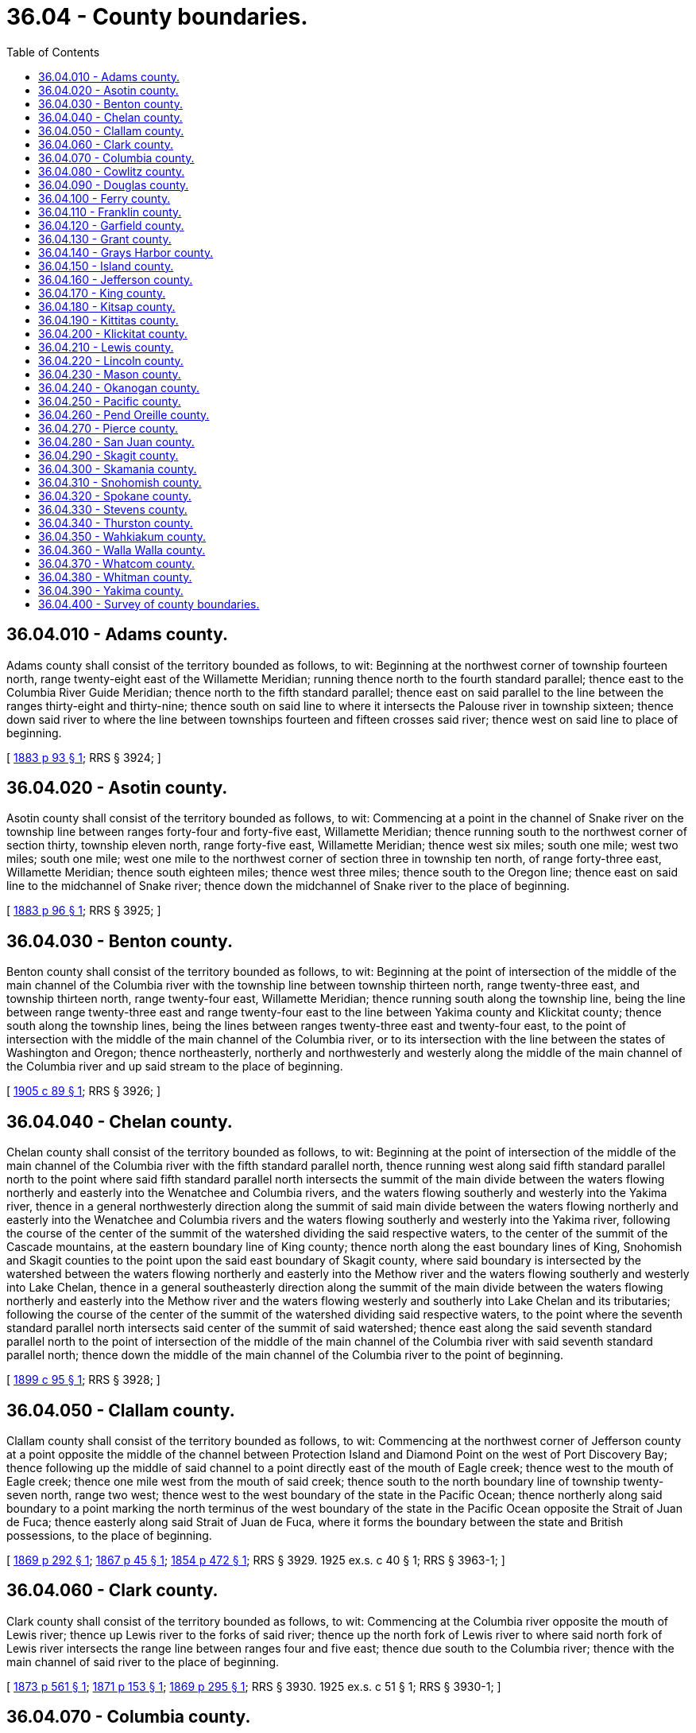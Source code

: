 = 36.04 - County boundaries.
:toc:

== 36.04.010 - Adams county.
Adams county shall consist of the territory bounded as follows, to wit: Beginning at the northwest corner of township fourteen north, range twenty-eight east of the Willamette Meridian; running thence north to the fourth standard parallel; thence east to the Columbia River Guide Meridian; thence north to the fifth standard parallel; thence east on said parallel to the line between the ranges thirty-eight and thirty-nine; thence south on said line to where it intersects the Palouse river in township sixteen; thence down said river to where the line between townships fourteen and fifteen crosses said river; thence west on said line to place of beginning.

[ http://leg.wa.gov/CodeReviser/Pages/session_laws.aspx?cite=1883%20p%2093%20§%201[1883 p 93 § 1]; RRS § 3924; ]

== 36.04.020 - Asotin county.
Asotin county shall consist of the territory bounded as follows, to wit: Commencing at a point in the channel of Snake river on the township line between ranges forty-four and forty-five east, Willamette Meridian; thence running south to the northwest corner of section thirty, township eleven north, range forty-five east, Willamette Meridian; thence west six miles; south one mile; west two miles; south one mile; west one mile to the northwest corner of section three in township ten north, of range forty-three east, Willamette Meridian; thence south eighteen miles; thence west three miles; thence south to the Oregon line; thence east on said line to the midchannel of Snake river; thence down the midchannel of Snake river to the place of beginning.

[ http://leg.wa.gov/CodeReviser/Pages/session_laws.aspx?cite=1883%20p%2096%20§%201[1883 p 96 § 1]; RRS § 3925; ]

== 36.04.030 - Benton county.
Benton county shall consist of the territory bounded as follows, to wit: Beginning at the point of intersection of the middle of the main channel of the Columbia river with the township line between township thirteen north, range twenty-three east, and township thirteen north, range twenty-four east, Willamette Meridian; thence running south along the township line, being the line between range twenty-three east and range twenty-four east to the line between Yakima county and Klickitat county; thence south along the township lines, being the lines between ranges twenty-three east and twenty-four east, to the point of intersection with the middle of the main channel of the Columbia river, or to its intersection with the line between the states of Washington and Oregon; thence northeasterly, northerly and northwesterly and westerly along the middle of the main channel of the Columbia river and up said stream to the place of beginning.

[ http://leg.wa.gov/CodeReviser/documents/sessionlaw/1905c89.pdf?cite=1905%20c%2089%20§%201[1905 c 89 § 1]; RRS § 3926; ]

== 36.04.040 - Chelan county.
Chelan county shall consist of the territory bounded as follows, to wit: Beginning at the point of intersection of the middle of the main channel of the Columbia river with the fifth standard parallel north, thence running west along said fifth standard parallel north to the point where said fifth standard parallel north intersects the summit of the main divide between the waters flowing northerly and easterly into the Wenatchee and Columbia rivers, and the waters flowing southerly and westerly into the Yakima river, thence in a general northwesterly direction along the summit of said main divide between the waters flowing northerly and easterly into the Wenatchee and Columbia rivers and the waters flowing southerly and westerly into the Yakima river, following the course of the center of the summit of the watershed dividing the said respective waters, to the center of the summit of the Cascade mountains, at the eastern boundary line of King county; thence north along the east boundary lines of King, Snohomish and Skagit counties to the point upon the said east boundary of Skagit county, where said boundary is intersected by the watershed between the waters flowing northerly and easterly into the Methow river and the waters flowing southerly and westerly into Lake Chelan, thence in a general southeasterly direction along the summit of the main divide between the waters flowing northerly and easterly into the Methow river and the waters flowing westerly and southerly into Lake Chelan and its tributaries; following the course of the center of the summit of the watershed dividing said respective waters, to the point where the seventh standard parallel north intersects said center of the summit of said watershed; thence east along the said seventh standard parallel north to the point of intersection of the middle of the main channel of the Columbia river with said seventh standard parallel north; thence down the middle of the main channel of the Columbia river to the point of beginning.

[ http://leg.wa.gov/CodeReviser/documents/sessionlaw/1899c95.pdf?cite=1899%20c%2095%20§%201[1899 c 95 § 1]; RRS § 3928; ]

== 36.04.050 - Clallam county.
Clallam county shall consist of the territory bounded as follows, to wit: Commencing at the northwest corner of Jefferson county at a point opposite the middle of the channel between Protection Island and Diamond Point on the west of Port Discovery Bay; thence following up the middle of said channel to a point directly east of the mouth of Eagle creek; thence west to the mouth of Eagle creek; thence one mile west from the mouth of said creek; thence south to the north boundary line of township twenty-seven north, range two west; thence west to the west boundary of the state in the Pacific Ocean; thence northerly along said boundary to a point marking the north terminus of the west boundary of the state in the Pacific Ocean opposite the Strait of Juan de Fuca; thence easterly along said Strait of Juan de Fuca, where it forms the boundary between the state and British possessions, to the place of beginning.

[ http://leg.wa.gov/CodeReviser/Pages/session_laws.aspx?cite=1869%20p%20292%20§%201[1869 p 292 § 1]; http://leg.wa.gov/CodeReviser/Pages/session_laws.aspx?cite=1867%20p%2045%20§%201[1867 p 45 § 1]; http://leg.wa.gov/CodeReviser/Pages/session_laws.aspx?cite=1854%20p%20472%20§%201[1854 p 472 § 1]; RRS § 3929.   1925 ex.s. c 40 § 1; RRS § 3963-1; ]

== 36.04.060 - Clark county.
Clark county shall consist of the territory bounded as follows, to wit: Commencing at the Columbia river opposite the mouth of Lewis river; thence up Lewis river to the forks of said river; thence up the north fork of Lewis river to where said north fork of Lewis river intersects the range line between ranges four and five east; thence due south to the Columbia river; thence with the main channel of said river to the place of beginning.

[ http://leg.wa.gov/CodeReviser/Pages/session_laws.aspx?cite=1873%20p%20561%20§%201[1873 p 561 § 1]; http://leg.wa.gov/CodeReviser/Pages/session_laws.aspx?cite=1871%20p%20153%20§%201[1871 p 153 § 1]; http://leg.wa.gov/CodeReviser/Pages/session_laws.aspx?cite=1869%20p%20295%20§%201[1869 p 295 § 1]; RRS § 3930.   1925 ex.s. c 51 § 1; RRS § 3930-1; ]

== 36.04.070 - Columbia county.
Columbia county shall consist of the territory bounded as follows, to wit: Commencing at a point in the middle of the channel of Snake river, where the range line between ranges thirty-six and thirty-seven east of the Willamette Meridian intersects said point; thence south on said range line to the northwest corner of township nine north, range thirty-seven east; thence east on the north boundary line of township nine north, range thirty-seven east, to the northeast corner of said township; thence south on the line between ranges thirty-seven and thirty-eight east of the Willamette Meridian, to the northwest corner of township eight north, range thirty-eight east; thence along the north boundary line of township eight north, range thirty-eight east, to the northeast corner of said township; thence due south to the line dividing the state of Washington from the state of Oregon; thence due east on said dividing line to the range line between ranges forty-one and forty-two east; thence north on said range line to the corner of sections thirteen, eighteen, nineteen and twenty-four, township ten north, ranges forty-one and forty-two east; thence west three miles; thence north three miles; thence west one mile; thence north one mile; thence west one mile; thence north three miles; thence west one mile; thence north to the southwest corner of township twelve north, range forty-one east; thence west on township line six miles; thence north on range line between ranges thirty-nine and forty to a point in the midchannel of Snake river; thence down the midchannel of said river to the place of beginning.

[ 1 H.C. §6; http://leg.wa.gov/CodeReviser/Pages/session_laws.aspx?cite=1875%20p%20133%20§%201[1875 p 133 § 1]; RRS § 3931.   1879 p 226 § 1; RRS § 3960-1. (iii)  1881 p 175 § 1; RRS § 3936; ]

== 36.04.080 - Cowlitz county.
Cowlitz county shall consist of the territory bounded as follows, to wit: Commencing at the Columbia river opposite the mouth of Lewis river; thence up Lewis river to the forks of said river; thence up the north fork of Lewis river to where said north fork of Lewis river intersects the range line between ranges four and five east; thence north to the line between townships ten and eleven north; thence west to the first section line east of the range line between ranges four and five west; thence south on said line to the Columbia river, and up the Columbia river to the place of beginning.

[ http://leg.wa.gov/CodeReviser/Pages/session_laws.aspx?cite=1873%20p%20561%20§%201[1873 p 561 § 1]; http://leg.wa.gov/CodeReviser/Pages/session_laws.aspx?cite=1871%20p%20153%20§%201[1871 p 153 § 1]; http://leg.wa.gov/CodeReviser/Pages/session_laws.aspx?cite=1869%20p%20295%20§%201[1869 p 295 § 1]; http://leg.wa.gov/CodeReviser/Pages/session_laws.aspx?cite=1867%20p%2048%20§%201[1867 p 48 § 1]; 1855 p 39; http://leg.wa.gov/CodeReviser/Pages/session_laws.aspx?cite=1854%20p%20471%20§%201[1854 p 471 § 1]; RRS § 3932; ]

== 36.04.090 - Douglas county.
Douglas county shall consist of the territory bounded as follows, to wit: Beginning at the point where the Columbia Guide Meridian intersects the Columbia river on the northern boundary of Lincoln county; thence running south on said Columbia Guide Meridian to the township line between townships sixteen and seventeen north; thence running west on said township line to the range line between ranges twenty-seven and twenty-eight east; thence south on said range line to the section line between sections twenty-four and twenty-five in township fourteen north, range twenty-seven east; thence west on said section line to the midchannel of the Columbia river; thence up said channel of said river to the place of beginning, excepting therefrom the territory hereinafter constituted as Grant county.

[ http://leg.wa.gov/CodeReviser/Pages/session_laws.aspx?cite=1883%20p%2095%20§%201[1883 p 95 § 1]; RRS § 3933. (Grant county,  1909 c 17 § 1; RRS § 3937.); ]

== 36.04.100 - Ferry county.
Ferry county shall consist of the territory bounded as follows, to wit: Commencing at the point where the east boundary line of Okanogan county intersects the Columbia river; thence up the midchannel of the Columbia river to the mouth of Kettle river; thence up the midchannel of Kettle river to the boundary line between the United States and British Columbia; thence westerly along the said boundary line to the intersection thereof with the said east boundary line of Okanogan county; thence southerly along the said boundary line to the place of beginning.

[ http://leg.wa.gov/CodeReviser/documents/sessionlaw/1899c18.pdf?cite=1899%20c%2018%20§%201[1899 c 18 § 1]; RRS § 3934; ]

== 36.04.110 - Franklin county.
Franklin county shall consist of the territory bounded as follows, to wit: Beginning at a point where the midchannel of the Snake river intersects that of the Columbia river, and running thence up the Columbia river to a point where the section line between sections twenty-one and twenty-eight, township fourteen north, range twenty-seven east, Willamette Meridian, strikes the main body of the Columbia river, on the east side of the island; thence east on said section line to range line between ranges twenty-seven and twenty-eight east; thence north on said range line to the north boundary of township fourteen; thence east on said north boundary of township fourteen to the Palouse river; thence down said river to midchannel of Snake river; thence down Snake river to place of beginning.

[ http://leg.wa.gov/CodeReviser/Pages/session_laws.aspx?cite=1883%20p%2087%20§%201[1883 p 87 § 1]; RRS § 3935; ]

== 36.04.120 - Garfield county.
Garfield county shall consist of the territory bounded as follows, to wit: Commencing at a point in the midchannel of Snake river on range line between ranges thirty-nine and forty east, W.M.; thence on said line south to the southwest corner of township twelve north, range forty; thence east on township line six miles; thence south to the southwest corner of section seven, township eleven north, range forty-one east; thence east one mile; thence south three miles; thence east one mile; thence south one mile; thence east one mile; thence south three miles; thence east three miles; thence south on township line to the Oregon line; thence due east on said line six miles to the southwest corner of Asotin county; thence northerly following the westerly boundary of Asotin county to a point where the same intersects the midchannel of Snake river; thence down the said midchannel of Snake river to the point of beginning.

[ http://leg.wa.gov/CodeReviser/Pages/session_laws.aspx?cite=1883%20p%2096%20§%201[1883 p 96 § 1]; http://leg.wa.gov/CodeReviser/Pages/session_laws.aspx?cite=1881%20p%20175%20§%201[1881 p 175 § 1]; RRS § 3936; ]

== 36.04.130 - Grant county.
Grant county shall consist of the territory bounded as follows, to wit: Beginning at the southeast corner of township seventeen north, range thirty east of the Willamette Meridian, thence running west on the township line between townships sixteen and seventeen to the range line between ranges twenty-seven and twenty-eight; thence south on said range line to the section line between sections twenty-four and twenty-five in township fourteen north, range twenty-seven east; thence west on said section line to the midchannel of the Columbia river; thence up the channel of the river to a point, thence at right angles to the course of said channel to the meander corner of section thirteen, township twenty north, range twenty-two east Willamette Meridian, and section eighteen, township twenty north, range twenty-three east Willamette Meridian; thence north along the range line between ranges twenty-two and twenty-three to the northwest corner of section eighteen, township twenty-one north, range twenty-three east Willamette Meridian; thence east one mile to the southeast corner section seven, township twenty-one, range twenty-three east; north one mile to the northwest corner section eight, township twenty-one, range twenty-three east; east one mile to the southeast corner of section five, township twenty-one, range twenty-three east; north one mile to the northeast corner section five, township twenty-one, range twenty-three east; east one mile to the northeast corner of section four, township twenty-one, range twenty-three east; north one mile to the southeast corner section twenty-eight, township twenty-two, range twenty-three east; east one mile to the southeast corner section twenty-seven, township twenty-two, range twenty-three east; north two miles to the northeast corner of section twenty-two, township twenty-two, range twenty-three east; east one mile to the southeast corner of section fourteen, township twenty-two, range twenty-three east; north one mile to the southeast corner section eleven, township twenty-two, range twenty-three east; east one mile to the southeast corner of section twelve, township twenty-two, range twenty-three east; north two miles to the northwest corner of section six, township twenty-two north, range twenty-four east; east sixteen miles to the northeast corner of section three, township twenty-two north, range twenty-six east; north six miles to the northeast corner of section three, township twenty-three north, range twenty-six east; east one mile to the northeast corner of section two, township twenty-three north, range twenty-six east; north one mile to the northeast corner of section thirty-five, township twenty-four north, range twenty-six east; east one mile to the southeast corner of section twenty-five, township twenty-four north, range twenty-six east; north one mile to the southeast corner of section twenty-four, township twenty-four north, range twenty-six east; east one mile to the southeast corner of section nineteen, township twenty-four north, range twenty-seven east; north one mile to the southeast corner of section eighteen, township twenty-four north, range twenty-seven east; east one mile to the southeast corner of section seventeen, township twenty-four north, range twenty-seven east; north one mile to the southeast corner of section eight, township twenty-four north, range twenty-seven east; east one mile to the southeast corner of section nine, township twenty-four north, range twenty-seven east; north one mile to the southeast corner of section four, township twenty-four north, range twenty-seven east; east one mile to the southeast corner of section three, township twenty-four, range twenty-seven east; north one mile to the northeast corner of section three, township twenty-four, range twenty-seven east; east three miles to the southeast corner of section thirty-one, township twenty-five north, range twenty-eight east; north one mile to the southeast corner of section thirty, township twenty-five north, range twenty-eight east; east one mile to the southeast corner of section twenty-nine, township twenty-five north, range twenty-eight east; north three miles to the southeast corner of section eight, township twenty-five north, range twenty-eight east; east one mile to the southeast corner of section nine, township twenty-five north, range twenty-eight east; north four miles to the southeast corner of section twenty-one, township twenty-six north, range twenty-eight east; east one mile to the southeast corner of section twenty-two, township twenty-six north, range twenty-eight east; north one mile to the southeast corner of section fifteen, township twenty-six north, range twenty-eight east; east one mile to the southeast corner of section fourteen, township twenty-six north, range twenty-eight east; north two miles to the southeast corner of section two, township twenty-six north, range twenty-eight east; east one mile to the southeast corner of section one, township twenty-six north, range twenty-eight east; north two miles to the southeast corner of section twenty-five, township twenty-seven north, range twenty-eight east; east one mile to the southeast corner of section thirty, township twenty-seven north, range twenty-nine east; north six miles to the southeast corner of section thirty, township twenty-eight north, range twenty-nine east; east one mile to the southeast corner of section twenty-nine, township twenty-eight north, range twenty-nine east; north one mile to the southeast corner of section twenty, township twenty-eight north, range twenty-nine east; east two miles to the southeast corner of section twenty-two, township twenty-eight north, range twenty-nine east; north one mile to the southeast corner of section fifteen, township twenty-eight north, range twenty-nine east; east one mile to the southeast corner of section fourteen, township twenty-eight north, range twenty-nine east; north two miles to the southeast corner of section two, township twenty-eight north, range twenty-nine east; east one mile to the southeast corner of section one, township twenty-eight north, range twenty-nine east; north one mile to the northeast corner of section one, township twenty-eight north, range twenty-nine east; thence east along township line between townships twenty-eight and twenty-nine to the midchannel of the Columbia river; thence up said channel of said river to the point where the Columbia Guide Meridian intersects said channel; thence running south on said Columbia Guide Meridian to the place of beginning.

[ http://leg.wa.gov/CodeReviser/documents/sessionlaw/1909c17.pdf?cite=1909%20c%2017%20§%201[1909 c 17 § 1]; RRS § 3937; ]

== 36.04.140 - Grays Harbor county.
Grays Harbor county shall consist of the territory bounded as follows, to wit: Commencing at the northeast corner of Pacific county; thence west to the west boundary of the state in the Pacific Ocean; thence northerly along said boundary, including Gray's Harbor, to a point opposite the mouth of Queets river; thence east to the west boundary line of Mason county; thence south to the northeast corner of township eighteen north, range seven west; thence east fourteen miles to the southeast corner of section thirty-two, township nineteen north, range four west; thence south six miles to the southeast corner of section thirty-two in township eighteen north, range four west; thence east two miles to the southeast corner of section thirty-four in the same township; thence south to a point due east of the northeast corner of Pacific county; thence west to the place of beginning.

[ 1 H.C. §3; http://leg.wa.gov/CodeReviser/Pages/session_laws.aspx?cite=1873%20p%20482%20§%201[1873 p 482 § 1]; http://leg.wa.gov/CodeReviser/Pages/session_laws.aspx?cite=1869%20p%20296%20§%201[1869 p 296 § 1]; RRS § 3927.   1915 c 77 § 1; RRS § 3938. (iii)  1925 ex.s. c 40 § 1; RRS § 3963-1; ]

== 36.04.150 - Island county.
Island county shall consist of all of the islands known as Whidbey, Camano, Smith, Deception, Strawberry, Baby, Minor, Kalamut, and Ben Ure and shall extend into the adjacent channels to connect with the boundaries of adjoining counties as defined by statute.

[ http://lawfilesext.leg.wa.gov/biennium/2005-06/Pdf/Bills/Session%20Laws/House/2908-S.SL.pdf?cite=2006%20c%20146%20§%201[2006 c 146 § 1]; 1891 c 119 p 217 § 1; 1877 p 425 §§ 1, 2; http://leg.wa.gov/CodeReviser/Pages/session_laws.aspx?cite=1869%20p%20292%20§%201[1869 p 292 § 1]; http://leg.wa.gov/CodeReviser/Pages/session_laws.aspx?cite=1868%20p%2068%20§%201[1868 p 68 § 1]; http://leg.wa.gov/CodeReviser/Pages/session_laws.aspx?cite=1867%20p%2046%20§%201[1867 p 46 § 1]; RRS § 3939; ]

== 36.04.160 - Jefferson county.
Jefferson county shall consist of the territory bounded as follows, to wit: Commencing at the middle of the channel of Admiralty Inlet due north of Point Wilson; thence westerly along the Strait of Juan de Fuca to the north of Protection Island, to a point opposite the middle of the channel between Protection Island and Diamond Point on the west of Port Discovery Bay; thence following up the middle of said channel to a point direct east of the mouth of Eagle creek; thence west to the mouth of Eagle creek; thence one mile west from the mouth of said creek; thence south to the summit of the Olympic range of mountains, it being the southeast corner of Clallam county, on the north boundary line of township twenty-seven north, range two west; thence west to the west boundary of the state in the Pacific Ocean; thence southerly along said west boundary to a point opposite the mouth of the Queets river; thence east to the range line dividing ranges six and seven west; thence north on said range line to the sixth standard parallel; thence east to the middle of the channel of Hood Canal; thence northerly along said channel to the middle of the channel of Admiralty Inlet; thence northerly following the channel of said inlet to a point due north of Point Wilson and place of beginning.

[ 1 H.C. §12; http://leg.wa.gov/CodeReviser/Pages/session_laws.aspx?cite=1877%20p%20406%20§%201[1877 p 406 § 1]; http://leg.wa.gov/CodeReviser/Pages/session_laws.aspx?cite=1869%20p%20292%20§%201[1869 p 292 § 1]; RRS § 3940.   1925 ex.s. c 40 § 1; RRS § 3963-1; ]

== 36.04.170 - King county.
King county shall consist of the territory bounded as follows, to wit: Beginning at the point of intersection of the center of East Passage (also known as Admiralty Inlet) on Puget Sound and the northerly line of the Puyallup Indian Reservation (projected northwesterly); thence southeasterly in a straight line along said northerly line of Puyallup Indian Reservation and same extended to a point on the east line of section thirty-one, township twenty-one, north, range four east, Willamette Meridian; thence south along said east line of section thirty-one, township twenty-one, range four east, Willamette Meridian, to the township line between township twenty north and township twenty-one north (being the fifth standard parallel north); thence east along said township line between township twenty north and township twenty-one north to the middle of the main channel of White river, near the northeast corner of section three, township twenty north, range five east, Willamette Meridian; thence upstream along the middle of the main channel of White river to the forks of White river and Greenwater river; thence upstream along the middle of the main channel of the Greenwater river to the forks of the Greenwater river and Meadow creek; thence upstream along the middle of the main channel of Meadow creek to the summit of the Cascade mountains, at a point known as Naches Pass, said point lying in the southwest quarter of section thirty-five, township nineteen north, range eleven east, Willamette Meridian; thence northerly along the summit of the Cascade mountains to a point on the township line between township twenty-six north and township twenty-seven north, said point lying near the north quarter-corner of section three, township twenty-six north, range thirteen east, Willamette Meridian; thence west along said township line between township twenty-six north and twenty-seven north to the middle of the channel known as Admiralty Inlet on Puget Sound; thence southerly along said middle of channel known as Admiralty Inlet through Colvo's Passage (West Passage) on the west side of Vashon Island to a point due north of Point Defiance; thence southeasterly along middle of channel between Vashon Island and Point Defiance (Dalcos Passage) to a point due south of Quartermaster Harbor; thence northeasterly along middle of channel known as Admiralty Inlet to point of beginning. King county is renamed in honor of the Reverend Doctor Martin Luther King, Jr.

[ http://lawfilesext.leg.wa.gov/biennium/2005-06/Pdf/Bills/Session%20Laws/Senate/5332.SL.pdf?cite=2005%20c%2090%20§%201[2005 c 90 § 1]; 1 H.C. § 13; http://leg.wa.gov/CodeReviser/Pages/session_laws.aspx?cite=1869%20p%20293%20§%201[1869 p 293 § 1]; http://leg.wa.gov/CodeReviser/Pages/session_laws.aspx?cite=1867%20p%2046%20§%201[1867 p 46 § 1]; http://leg.wa.gov/CodeReviser/Pages/session_laws.aspx?cite=1854%20p%20470%20§%201[1854 p 470 § 1]; RRS § 3941; ]

== 36.04.180 - Kitsap county.
Kitsap county shall consist of the territory bounded as follows, to wit: Commencing in the middle of Colvo's Passage at a point due east of the meander post between sections nine and sixteen, on west side of Colvo's Passage, in township twenty-two north, range two east; thence west on the north boundary line of sections sixteen, seventeen and eighteen, to the head of Case's Inlet; thence north along the east boundary of Mason county through the center of townships twenty-two and twenty-three, range one west, to the north line of said township twenty-three; thence due west to the middle of the channel of Hood Canal; thence along said channel to the middle of the main channel of Admiralty Inlet; thence following the main channels of said inlet and Puget Sound up to the middle of Colvo's Passage; thence following the channel of said passage to the place of beginning.

[ http://leg.wa.gov/CodeReviser/Pages/session_laws.aspx?cite=1877%20p%20406%20§%201[1877 p 406 § 1]; http://leg.wa.gov/CodeReviser/Pages/session_laws.aspx?cite=1869%20p%20293%20§%201[1869 p 293 § 1]; http://leg.wa.gov/CodeReviser/Pages/session_laws.aspx?cite=1867%20p%2046%20§%201[1867 p 46 § 1]; http://leg.wa.gov/CodeReviser/Pages/session_laws.aspx?cite=1858%20p%2051%20§%201[1858 p 51 § 1]; RRS § 3942; ]

== 36.04.190 - Kittitas county.
Kittitas county shall consist of the territory bounded as follows, to wit: Commencing at a point where the main channel of the Columbia river crosses the township line between township fourteen and fifteen north, range twenty-three east of the Willamette Meridian, and running thence west on said township line to the range line between ranges eighteen and nineteen east; thence north on said range line six miles, or to the township line between the townships fifteen and sixteen north; thence west on said township line to the range line between ranges seventeen and eighteen east; thence north to the township line between townships sixteen and seventeen north; thence west along said township line and a line prolonged due west to the Naches river; and thence northerly along the main channel of the Naches river to the summit of the Cascade mountains, or to the eastern boundary of King county; thence north along the eastern boundary of King county to the point where such boundary intersects the summit of the main divide between the waters flowing northerly and easterly into the Wenatchee and Columbia rivers and the water flowing southerly and westerly into the Yakima river; thence in a general southeasterly direction along the summit of such main divide between the waters flowing northerly and easterly into the Wenatchee and Columbia rivers and the waters flowing southerly and westerly into the Yakima river, following the course of the center of the summit of the watershed dividing such respective waters, to the fifth standard parallel north; thence east along the fifth standard parallel north to the middle of the main channel of the Columbia river; thence down the main channel of the Columbia to the place of beginning.

[ http://leg.wa.gov/CodeReviser/documents/sessionlaw/1899c95.pdf?cite=1899%20c%2095%20§%201[1899 c 95 § 1]; http://leg.wa.gov/CodeReviser/Pages/session_laws.aspx?cite=1886%20p%20168%20§%201[1886 p 168 § 1]; http://leg.wa.gov/CodeReviser/Pages/session_laws.aspx?cite=1883%20p%2090%20§%201[1883 p 90 § 1]; RRS § 3943; ]

== 36.04.200 - Klickitat county.
Klickitat county shall consist of the territory bounded as follows, to wit: Commencing at a point in the midchannel of the Columbia river opposite the mouth of the White Salmon river; thence up the channel of the White Salmon river as far north as the southern boundary of township four north, range ten east of Willamette Meridian; thence due west on the township line to range nine east of Willamette Meridian; thence north following said range line to where it intersects the south boundary of Yakima county projected; thence east along the north boundary of township six north until that line intersects the range line between range twenty-three east and range twenty-four east; thence south along such range line to the Columbia river; thence down the Columbia river, midchannel, to the place of beginning.

[ http://leg.wa.gov/CodeReviser/documents/sessionlaw/1905c89.pdf?cite=1905%20c%2089%20§%201[1905 c 89 § 1]; 1 H.C. §17; http://leg.wa.gov/CodeReviser/Pages/session_laws.aspx?cite=1881%20p%20187%20§%201[1881 p 187 § 1]; http://leg.wa.gov/CodeReviser/Pages/session_laws.aspx?cite=1873%20p%20571%20§%201[1873 p 571 § 1]; http://leg.wa.gov/CodeReviser/Pages/session_laws.aspx?cite=1869%20p%20296%20§%201[1869 p 296 § 1]; http://leg.wa.gov/CodeReviser/Pages/session_laws.aspx?cite=1868%20p%2060%20§%201[1868 p 60 § 1]; http://leg.wa.gov/CodeReviser/Pages/session_laws.aspx?cite=1867%20p%2049%20§%201[1867 p 49 § 1]; http://leg.wa.gov/CodeReviser/Pages/session_laws.aspx?cite=1861%20p%2059%20§%201[1861 p 59 § 1]; http://leg.wa.gov/CodeReviser/Pages/session_laws.aspx?cite=1859%20p%20420%20§%201[1859 p 420 § 1]; RRS § 3944; ]

== 36.04.210 - Lewis county.
Lewis county shall consist of the territory bounded as follows, to wit: Beginning at the northwest corner of section eighteen, township fifteen north, range five west; thence south along the west boundary of range five west to the southwest corner of township eleven north, range five west; thence east along the south boundary of township eleven north to the summit of the Cascade mountains; thence northerly along said summit to a point due east of the head of Nisqually river; thence west to the head of the Nisqually river; thence westerly down the channel of the river to a point two miles north of the line between townships fourteen and fifteen north; thence west to the northwest corner of section twenty-six, township fifteen north, range four west; thence north two miles to the northwest corner of section fourteen, township fifteen north, range four west; thence west to place of beginning.

[ 1 H.C. §§18, 19; http://leg.wa.gov/CodeReviser/Pages/session_laws.aspx?cite=1888%20p%2073%20§%201[1888 p 73 § 1]; http://leg.wa.gov/CodeReviser/Pages/session_laws.aspx?cite=1879%20p%20213%20§%201[1879 p 213 § 1]; http://leg.wa.gov/CodeReviser/Pages/session_laws.aspx?cite=1869%20p%20295%20§%201[1869 p 295 § 1]; http://leg.wa.gov/CodeReviser/Pages/session_laws.aspx?cite=1867%20p%2048%20§%201[1867 p 48 § 1]; http://leg.wa.gov/CodeReviser/Pages/session_laws.aspx?cite=1861%20p%2033%20§%201[1861 p 33 § 1]; RRS § 3945; ]

== 36.04.220 - Lincoln county.
Lincoln county shall consist of the territory bounded as follows, to wit: Beginning at the point in township twenty-seven north, where the Colville Guide Meridian between ranges thirty-nine and forty east, Willamette Meridian, intersects the Spokane river, and running thence south along said meridian line to the township line between townships twenty and twenty-one north; thence west along said township line to its intersection with the Columbia Guide Meridian between ranges thirty and thirty-one east, Willamette Meridian; thence north along said meridian line to a point where it intersects the midchannel of the Columbia river; thence up said river in the middle of the channel thereof to the mouth of the Spokane river; thence up the Spokane river, in the middle of the channel thereof, to the place of beginning.

[ http://leg.wa.gov/CodeReviser/Pages/session_laws.aspx?cite=1883%20p%2089%20§%201[1883 p 89 § 1]; http://leg.wa.gov/CodeReviser/Pages/session_laws.aspx?cite=1883%20p%2095%20§%201[1883 p 95 § 1]; RRS § 3946; ]

== 36.04.230 - Mason county.
Mason county shall consist of the territory bounded as follows, to wit: Commencing in middle of the main channel of Puget Sound where it is intersected in the midchannel of Case's Inlet; thence westerly along the midchannel of Puget Sound, via Dana's Passage, into Totten's Inlet, and up said inlet to its intersection by section line between sections twenty-eight and twenty-nine, township nineteen north, range three west of the Willamette Meridian; thence south to the southwest corner of section thirty-three in township nineteen north, range three west; thence west along the township line dividing townships eighteen and nineteen, twenty miles, to the township line dividing ranges six and seven west, of the Willamette Meridian, which constitutes a part of the east boundary line of Grays Harbor county; thence north along said township line to the sixth standard parallel; thence east along said parallel line to the middle of the channel of Hood Canal; thence southerly along said midchannel to a point due west of the intersection of the shore line of said Hood Canal by the township line between townships twenty-three and twenty-four; thence east along said township line to the line dividing sections three and four in said township twenty-three north, range one west of the Willamette Meridian; thence south along said section line to the head of Case's Inlet; thence south by the midchannel of said inlet to the place of beginning.

[ http://leg.wa.gov/CodeReviser/Pages/session_laws.aspx?cite=1877%20p%20406%20§%201[1877 p 406 § 1]; http://leg.wa.gov/CodeReviser/Pages/session_laws.aspx?cite=1869%20p%20293%20§%201[1869 p 293 § 1]; http://leg.wa.gov/CodeReviser/Pages/session_laws.aspx?cite=1867%20p%2045%20§%201[1867 p 45 § 1]; http://leg.wa.gov/CodeReviser/Pages/session_laws.aspx?cite=1864%20p%2071%20§%201[1864 p 71 § 1]; 1863 p 7 (local laws portion) § 1; http://leg.wa.gov/CodeReviser/Pages/session_laws.aspx?cite=1861%20p%2056%20§%201[1861 p 56 § 1]; http://leg.wa.gov/CodeReviser/Pages/session_laws.aspx?cite=1861%20p%2030%20§%201[1861 p 30 § 1]; http://leg.wa.gov/CodeReviser/Pages/session_laws.aspx?cite=1860%20p%20458%20§%201[1860 p 458 § 1]; http://leg.wa.gov/CodeReviser/Pages/session_laws.aspx?cite=1854%20p%20474%20§%201[1854 p 474 § 1]; http://leg.wa.gov/CodeReviser/Pages/session_laws.aspx?cite=1854%20p%20470%20§%201[1854 p 470 § 1]; RRS § 3947; ]

== 36.04.240 - Okanogan county.
Okanogan county shall consist of the territory bounded as follows, to wit: Beginning at the intersection of the forty-ninth parallel with the range line between ranges thirty-one and thirty-two east, and from thence running in a southerly direction on said range line to the intersection of the said range line with the Columbia river, and thence down the river to the seventh standard parallel north; thence west along the seventh standard parallel north to the watershed between the waters flowing northerly and easterly into the Methow river and the waters flowing southerly and westerly into Lake Chelan; thence in a general northwesterly direction along the summit of the main divide between the waters flowing northerly and easterly into the Methow river and the waters flowing westerly and southerly into Lake Chelan and its tributaries; following the course of the center of the summit of the watershed dividing said respective waters to the point where the same intersects the east boundary of Skagit county and the summit of the Cascade mountains; thence northerly with said summit to the forty-ninth parallel, and thence on the said parallel to the place of beginning.

[ http://leg.wa.gov/CodeReviser/documents/sessionlaw/1899c95.pdf?cite=1899%20c%2095%20§%201[1899 c 95 § 1]; http://leg.wa.gov/CodeReviser/Pages/session_laws.aspx?cite=1888%20p%2070%20§%201[1888 p 70 § 1]; RRS § 3948; ]

== 36.04.250 - Pacific county.
Pacific county shall consist of the territory bounded as follows, to wit: Commencing at the midchannel of the Columbia river at the point of intersection of the line between ranges eight and nine west; thence north along said line to the north boundary of township ten north; thence east along said boundary to the line between ranges five and six west; thence north along the west boundary of range five west to the northwest corner of section eighteen in township fifteen north, range five west; thence west to the west boundary of the state in the Pacific Ocean; thence southerly along said boundary, including Shoalwater Bay, to a point opposite Cape Disappointment; thence up midchannel of the Columbia river to the place of beginning.

[ http://leg.wa.gov/CodeReviser/Pages/session_laws.aspx?cite=1879%20p%20213%20§%201[1879 p 213 § 1]; http://leg.wa.gov/CodeReviser/Pages/session_laws.aspx?cite=1873%20p%20538%20§%201[1873 p 538 § 1]; http://leg.wa.gov/CodeReviser/Pages/session_laws.aspx?cite=1867%20p%2049%20§%201[1867 p 49 § 1]; http://leg.wa.gov/CodeReviser/Pages/session_laws.aspx?cite=1860%20p%20429%20§%201[1860 p 429 § 1]; http://leg.wa.gov/CodeReviser/Pages/session_laws.aspx?cite=1854%20p%20471%20§%201[1854 p 471 § 1]; RRS § 3949.   1925 ex.s. c 40 § 1; RRS § 3963-1; ]

== 36.04.260 - Pend Oreille county.
Pend Oreille county shall consist of the territory bounded and described as follows, to wit: Beginning at the southeast corner of section thirty-six in township thirty north, range forty-two east of the Willamette Meridian; thence running north, along the east line of said township thirty north, range forty-two east of the Willamette Meridian, to the northeast corner of section one, in said township thirty; thence west to the southwest corner of section thirty-four in township thirty-one north, range forty-two east of Willamette Meridian; thence north, along the west line of sections thirty-four, twenty-seven and twenty-two of said township thirty-one north, range forty-two east of Willamette Meridian; thence north on a line from the northwest corner of section twenty-two in township thirty-one to a point on the north line of township thirty-one, midway between the northeast corner and the northwest corner of said township thirty-one, which line will be the west line of sections fifteen, ten and three of said township thirty-one, when the same are surveyed; thence to the center point on the south line of township thirty-two north, range forty-two east of Willamette Meridian; thence north on the north and south center line of said township thirty-two, which line will be the west line of sections thirty-four, twenty-seven, twenty-two, fifteen, ten, and three of township thirty-two when the same is surveyed, to the north line of said township thirty-two; thence to the center point on the south line of township thirty-three north, range forty-two east of Willamette Meridian; thence north, on the north and south center line of township thirty-three north of range forty-two east of Willamette Meridian, which line will be the west line of sections thirty-four, twenty-seven, twenty-two, fifteen, ten and three of said township thirty-three, when the same is surveyed, to the north line of said township thirty-three; thence to the center point on the south line of township thirty-four north, range forty-two east of Willamette Meridian; thence north on the north and south center line of said township thirty-four, which line will be the west line of sections thirty-four, twenty-seven, twenty-two, fifteen, ten and three of said township thirty-four when the same are surveyed, to the north line of said township; thence to the center point on the south line of township thirty-five north, range forty-two east of Willamette Meridian; thence north, on the north and south center line of township thirty-five north, range forty-two east of Willamette Meridian, which line will be the west line of sections thirty-four, twenty-seven, twenty-two, fifteen, ten and three of said township thirty-five when the same are surveyed to the north line of said township thirty-five; thence to the southwest corner of section thirty-four in township thirty-six north, range forty-two east of Willamette Meridian; thence north, along the west line of sections thirty-four, twenty-seven, twenty-two, fifteen, ten and three to the northwest corner of section three of said township thirty-six; thence west along the south line of township thirty-seven north, range forty-two, and township thirty-seven north, range forty-one east of the Willamette Meridian, to the center point on the south line of said township thirty-seven north, range forty-one east of the Willamette Meridian, which point will be the southwest corner of section thirty-four in said township thirty-seven north, range forty-one east of the Willamette Meridian, when the same are surveyed; thence north along the north and south center line of said township thirty-seven north, range forty-one east of the Willamette Meridian, which line will be the west line of sections thirty-four, twenty-seven, twenty-two, fifteen, ten and three of said township when the same are surveyed, to the north line of said township thirty-seven; thence east, along the south line of township thirty-eight north, range forty-one east of Willamette Meridian to the southeast corner of said township thirty-eight north, range forty-one east of the Willamette Meridian; thence to the southwest corner of section thirty-one in township thirty-eight north, range forty-two east of Willamette Meridian; thence north, along the west line of said township thirty-eight, to the northwest corner of said township thirty-eight; thence east along the north line of township thirty-eight, to the center point on the south line of township thirty-nine north, range forty-two east of Willamette Meridian, which point will be the southwest corner of section thirty-four of said township thirty-nine when the same are surveyed; thence north along the north and south center line of said township thirty-nine, which line will be the west line of sections thirty-four, twenty-seven, twenty-two, fifteen, ten and three of said township thirty-nine, when the same are surveyed, to the north line of said township thirty-nine; thence east along the south line of township forty north, range forty-two east, of Willamette Meridian to the southeast corner of said township forty; thence north, along the east line of said township forty, to the international boundary line; thence east along the international boundary line, to the intersection of the state line between the states of Washington and Idaho with said international boundary line; thence south along said state line, to the southeast corner of section thirty-one, township thirty north, range forty-six east of Willamette Meridian; thence due west to the southeast corner of section thirty-six, township thirty north, range forty-two east of Willamette Meridian, to the place of beginning.

[ http://leg.wa.gov/CodeReviser/documents/sessionlaw/1911c28.pdf?cite=1911%20c%2028%20§%201[1911 c 28 § 1]; RRS § 3950; ]

== 36.04.270 - Pierce county.
Pierce county shall consist of the territory bounded as follows, to wit: Commencing at the mouth, midchannel, of the Nisqually river; thence following the main channel of said river to its head; thence due east to the summit of the Cascade mountains; thence northerly along the summit to the head of the Green Water; thence westerly down said river to its confluence with White river; thence down the main channel of White river to the intersection of the fifth standard parallel; thence west along said line to the southeast corner of section thirty-one, township twenty-one north, range four east of Willamette Meridian; thence north along the east line of said section thirty-one to its intersection with the northerly line of the Puyallup Indian reservation; thence northwesterly on said line of the Puyallup Indian reservation, projected northwesterly in a straight line, to its intersection with the center line of Puget Sound; thence southwesterly and westerly following the channel of Dalco Passage to the south entrance of Colvo's Passage; thence down the channel of said passage to the northeast corner of section sixteen, in township twenty-two north, range two east; thence west to the northeast corner of section sixteen, in township twenty-two north, range one west; thence southerly along the channels of Case's Inlet and Puget Sound, to the middle of the mouth of the Nisqually river and place of beginning.

[ http://leg.wa.gov/CodeReviser/Pages/session_laws.aspx?cite=1869%20p%20294%20§%201[1869 p 294 § 1]; http://leg.wa.gov/CodeReviser/Pages/session_laws.aspx?cite=1867%20p%2047%20§%201[1867 p 47 § 1]; http://leg.wa.gov/CodeReviser/Pages/session_laws.aspx?cite=1859%20p%2059%20§%201[1859 p 59 § 1]; http://leg.wa.gov/CodeReviser/Pages/session_laws.aspx?cite=1855%20p%2043%20§%201[1855 p 43 § 1]; RRS § 3951; ]

== 36.04.280 - San Juan county.
San Juan county shall consist of the territory bounded as follows, to wit: Commencing in the Gulf of Georgia at the place where the boundary line between the United States and the British possessions deflects from the forty-ninth parallel of north latitude; thence following said boundary line through the Gulf of Georgia and Haro Strait to the middle of the Strait of Fuca; thence easterly through Fuca Straits along the center of the main channel between Blunt's Island and San Juan and Lopez Islands to a point easterly from the west entrance of Deception Pass, until opposite the middle of the entrance to the Rosario Straits; thence northerly through the middle of Rosario Straits and through the Gulf of Georgia to the place of beginning.

[ http://leg.wa.gov/CodeReviser/Pages/session_laws.aspx?cite=1877%20p%20425%20§%201[1877 p 425 § 1]; http://leg.wa.gov/CodeReviser/Pages/session_laws.aspx?cite=1873%20p%20461%20§%201[1873 p 461 § 1]; RRS § 3952; ]

== 36.04.290 - Skagit county.
Skagit county shall consist of the territory bounded as follows, to wit: Commencing at midchannel of Rosario Strait where the dividing line between townships thirty-six and thirty-seven intersects the same; thence east on said township line to the summit of the Cascade mountains; thence south along the summit of said mountain range to the eighth standard parallel; thence west along the parallel to the center of the channel or deepest channel of the nearest arm of Puget Sound and extending along said channel to the east entrance of Deception Pass; thence through said pass to the center of the channel of Rosario Strait; thence northerly along said channel to the place of beginning.

[ http://leg.wa.gov/CodeReviser/Pages/session_laws.aspx?cite=1883%20p%2097%20§%201[1883 p 97 § 1]; RRS § 3953; ]

== 36.04.300 - Skamania county.
Skamania county shall consist of the territory bounded as follows, to wit: Commencing on the Columbia river at a point where range line four east strikes said river; thence north to the north boundary of township ten north; thence east to a point due north of the mouth of White Salmon; thence south to the township line dividing townships six and seven; thence west to the northwest corner of Klickitat county; thence south along the west boundary of said county to the Columbia river; thence along the midchannel of said river to the place of beginning.

[ http://leg.wa.gov/CodeReviser/Pages/session_laws.aspx?cite=1881%20p%20187%20§%201[1881 p 187 § 1]; http://leg.wa.gov/CodeReviser/Pages/session_laws.aspx?cite=1879%20p%20213%20§%201[1879 p 213 § 1]; http://leg.wa.gov/CodeReviser/Pages/session_laws.aspx?cite=1867%20p%2049%20§%201[1867 p 49 § 1]; http://leg.wa.gov/CodeReviser/Pages/session_laws.aspx?cite=1854%20p%20472%20§%201[1854 p 472 § 1]; RRS § 3954; ]

== 36.04.310 - Snohomish county.
Snohomish county shall consist of the territory bounded as follows, to wit: Commencing at the southwest corner of Skagit county; thence east along the eighth standard parallel to the summit of the Cascade mountains; thence southerly along the summit of the Cascade mountains to the northeast corner of King county, it being a point due east of the northeast corner of township twenty-six north, range four east; thence due west along the north boundary of King county to Puget Sound; thence northerly along the channel of Puget Sound and Possession Sound to the entrance of Port Susan, including Gedney Island; thence up the main channel of Port Susan to the mouth of the Stillaguamish river; thence northwesterly through the channel of the slough at the head of Camano Island, known as Davis Slough; thence northerly to the place of beginning.

[ http://leg.wa.gov/CodeReviser/Pages/session_laws.aspx?cite=1877%20p%20426%20§%203[1877 p 426 § 3]; http://leg.wa.gov/CodeReviser/Pages/session_laws.aspx?cite=1869%20p%20291%20§%201[1869 p 291 § 1]; http://leg.wa.gov/CodeReviser/Pages/session_laws.aspx?cite=1867%20p%2044%20§%201[1867 p 44 § 1]; http://leg.wa.gov/CodeReviser/Pages/session_laws.aspx?cite=1862%20p%20107%20§%201[1862 p 107 § 1]; http://leg.wa.gov/CodeReviser/Pages/session_laws.aspx?cite=1861%20p%2019%20§%201[1861 p 19 § 1]; RRS § 3955; ]

== 36.04.320 - Spokane county.
Spokane county shall consist of the territory bounded as follows, to wit: Commencing at the northeast corner of Lincoln county; thence up the midchannel of the Spokane river to the Little Spokane river; thence north to the township line between townships twenty-nine and thirty; thence east to the boundary line between Washington and Idaho; thence south on said boundary line to the fifth standard parallel; thence west on said parallel to the Colville Guide Meridian; thence north on said meridian to the place of beginning.

[ 1879 p 203; 1864 p 70; 1860 p 436; 1858 p 51; RRS § 3956; ]

== 36.04.330 - Stevens county.
Stevens county shall consist of the territory bounded as follows, to wit: Commencing at the southeast corner of township thirty north, range forty-two east of the Willamette Meridian; thence north to the northeast corner of said township; thence west to the southwest corner of section thirty-four, township thirty-one north, range forty-two east; thence north along the center line of townships thirty-one, thirty-two, thirty-three, thirty-four, thirty-five and thirty-six in said range forty-two east to the northwest corner of section three in township thirty-six north; thence west to the northwest corner of section three, township thirty-six north, range forty-one east; thence north along the center line of township thirty-seven to the northwest corner of section three in said township; thence east to the northeast corner of said township; thence north to the northwest corner of township thirty-eight, range forty-two east; thence east to the northwest corner of section three of said township; thence north along the center line of township thirty-nine to the northwest corner of section three in said township; thence east to the northeast corner of said township; thence north to the northern boundary line of the state; thence west to where said boundary line intersects the middle of the channel of the Kettle river; thence south along said channel to its confluence with the Columbia river; thence continuing south along the middle of the channel of the Columbia river to its confluence with the Spokane river; thence easterly along the channel of the Spokane to the Little Spokane river; thence north to the township line separating townships twenty-nine and thirty; thence east to the place of beginning.

[ 1 H.C. §30; 1888 p 70; 1879 p 203; 1869 p 297; 1867 p 50; 1864 p 70; 1863 p 6; RRS § 3957.   1899 c 18 § 1; RRS § 3934; ]

== 36.04.340 - Thurston county.
Thurston county shall consist of the territory bounded as follows, to wit: Commencing at the southeast corner of section thirty-two in township nineteen north, range four west; thence east on the township line to the southeast corner of section thirty-two in township nineteen north, range three west; thence north to the middle of the channel of Totten's Inlet; thence along said channel to the waters of Puget Sound, intersecting the line in the channel of Puget Sound west of the southern portion of Squaxen Reservation; thence following said channel to the mouth of the Nisqually river; thence up midchannel of said river to a point where it strikes the north boundary of Lewis county; thence due west to the northwest corner of section twenty-six, township fifteen north, range four west; thence north to the southeast corner of section thirty-four in township eighteen north, range four west; thence west on the township line to the southeast corner of section thirty-two; thence north on the section line to the place of beginning.

[ 1 H.C. §31; 1873 p 482; 1869 p 294; 1867 p 47; 1863 p 7; 1860 p 458; RRS § 3958; ]

== 36.04.350 - Wahkiakum county.
Wahkiakum county shall consist of the territory bounded as follows, to wit: Commencing at the southeast corner of Pacific county, on the Columbia river; thence up midchannel of said river to the southwest corner of Cowlitz county; thence north to the northwest corner of Cowlitz county; thence west on the northern boundary of township ten north to the line between ranges eight and nine west; thence south to the place of beginning.

[ 1879 p 213; 1869 p 295; 1867 p 48; 1854 p 474; RRS § 3959; ]

== 36.04.360 - Walla Walla county.
Walla Walla county shall consist of the territory bounded as follows, to wit: Commencing at a point where the boundary line between Washington and Oregon intersects the Columbia river; thence up the main channel of the Columbia to the mouth of the Snake river; thence up the main channel of said river to where the range line between ranges thirty-six and thirty-seven intersects said point; thence south on said range line to the northwest corner of township nine north, range thirty-seven east; thence east on the north boundary line of township nine north, range thirty-seven east, to the northeast corner of said township; thence south on the line between ranges thirty-seven and thirty-eight east, of the Willamette Meridian, to the northwest corner of township eight north, range thirty-eight east; thence along the north boundary line of township eight north, range thirty-eight east, to the northeast corner of said township; thence due south to the line dividing the state of Washington from the state of Oregon; thence due west on said dividing line to the place of beginning.

[ 1 H.C. §33; 1879 p 226; 1875 p 133; 1869 p 397; 1868 p 60; 1867 p 50; 1858 p 51; 1854 p 472; RRS § 3960.  1879 p 226; RRS § 3960-1; ]

== 36.04.370 - Whatcom county.
Whatcom county shall consist of the territory bounded as follows, to wit: Commencing on the forty-ninth parallel at the point dividing the American and British possessions in the Gulf of Georgia; thence along said boundary line to where it deflects at the north entrance to the Haro Strait; thence along the northeasterly boundary of San Juan county to the ninth standard parallel, or the northwest corner of Skagit county; thence due east along said parallel to the summit of the Cascade mountains; thence northerly along the summit of said mountains to the forty-ninth parallel of north latitude; thence west along said parallel to the place of beginning.

[ 1 H.C. §34; 1877 p 426; 1869 p 291; 1867 p 44; 1859 p 60; 1854 p 475; RRS § 3961; ]

== 36.04.380 - Whitman county.
Whitman county shall consist of the territory bounded as follows, to wit: Commencing at a point where the range line between ranges thirty-eight and thirty-nine east intersects the fifth standard parallel, being the northeast corner of Adams county; thence east on said parallel to the boundary line between Idaho and Washington; thence south on said boundary line to the midchannel of the Snake river; thence down the midchannel of the Snake river to its intersection with the midchannel of the Palouse river; thence north along the midchannel of the Palouse river to the point where the same intersects the range line between ranges thirty-eight and thirty-nine east; thence north along said range line to the place of beginning.

[ 1 H.C. §35; 1875 p 189; 1871 p 134; RRS § 3962.  1883 p 87; RRS § 3935. (iii) 1883 p 93; RRS § 3924; ]

== 36.04.390 - Yakima county.
Yakima county shall consist of the territory bounded as follows, to wit: Commencing at the northwest corner of township six north of range twelve east; thence east along the north boundary of township six north until said line intersects the range line between range twenty-three east and range twenty-four east; thence north along said range line to the Columbia river; thence north up the midchannel of said river to the southeast corner of Kittitas county; thence along the southern boundary of Kittitas county to the summit of the Cascade mountains; thence southerly to the southeast corner of Lewis county; thence west along the line of said county to the northeast corner of Skamania county; thence along the east line of Skamania county to the line between townships six and seven north; thence east along said line to the place of beginning.

[ http://leg.wa.gov/CodeReviser/documents/sessionlaw/1905c89.pdf?cite=1905%20c%2089%20§%201[1905 c 89 § 1]; 1886 p 168; 1873 p 571; 1869 p 296; 1868 p 60; 1867 p 50; RRS § 3963; ]

== 36.04.400 - Survey of county boundaries.
All common boundaries and common corners of counties not adequately marked by natural objects or lines, or by surveys lawfully made, must be definitely established by surveys jointly made by all the counties affected thereby, and approved by the board of county commissioners of such counties. The cost of making such surveys shall be apportioned equally among the counties interested, and the board of county commissioners shall audit the same, and the amounts shall be paid out of the county current expense fund.

[ Code 1881 § 2661; RRS § 3990; ]

